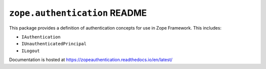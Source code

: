 ================================
 ``zope.authentication`` README
================================

.. image:: https://img.shields.io/pypi/v/zope.authentication.svg
        :target: https://pypi.python.org/pypi/zope.authentication/
        :alt: Latest release

.. image:: https://img.shields.io/pypi/pyversions/zope.authentication.svg
        :target: https://pypi.org/project/zope.authentication/
        :alt: Supported Python versions

.. image:: https://travis-ci.org/zopefoundation/zope.authentication.png?branch=master
        :target: https://travis-ci.org/zopefoundation/zope.authentication

.. image:: https://coveralls.io/repos/github/zopefoundation/zope.authentication/badge.svg?branch=master
        :target: https://coveralls.io/github/zopefoundation/zope.authentication?branch=master

.. image:: https://readthedocs.org/projects/zopeauthentication/badge/?version=latest
        :target: https://zopeauthentication.readthedocs.io/en/latest/
        :alt: Documentation Status

This package provides a definition of authentication concepts for use in
Zope Framework. This includes:

- ``IAuthentication``
- ``IUnauthenticatedPrincipal``
- ``ILogout``

Documentation is hosted at https://zopeauthentication.readthedocs.io/en/latest/
